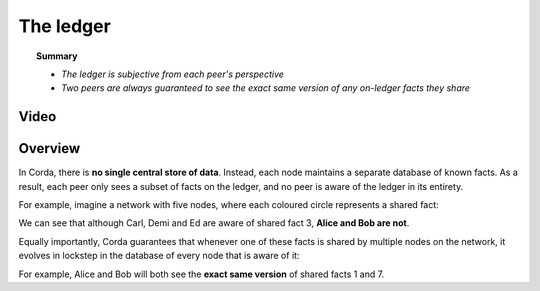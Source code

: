 The ledger
==========

.. topic:: Summary

   * *The ledger is subjective from each peer's perspective*
   * *Two peers are always guaranteed to see the exact same version of any on-ledger facts they share*

Video
-----
.. raw:: html

    <iframe src="https://player.vimeo.com/video/213812040" width="640" height="360" frameborder="0" webkitallowfullscreen mozallowfullscreen allowfullscreen></iframe>
    <p></p>

Overview
--------
In Corda, there is **no single central store of data**. Instead, each node maintains a separate database of known
facts. As a result, each peer only sees a subset of facts on the ledger, and no peer is aware of the ledger in its
entirety.

For example, imagine a network with five nodes, where each coloured circle represents a shared fact:

.. image:: resources/ledger-venn.png
   :scale: 25%
   :align: center

We can see that although Carl, Demi and Ed are aware of shared fact 3, **Alice and Bob are not**.

Equally importantly, Corda guarantees that whenever one of these facts is shared by multiple nodes on the network, it evolves
in lockstep in the database of every node that is aware of it:

.. image:: resources/ledger-table.png
   :scale: 25%
   :align: center

For example, Alice and Bob will both see the **exact same version** of shared facts 1 and 7.